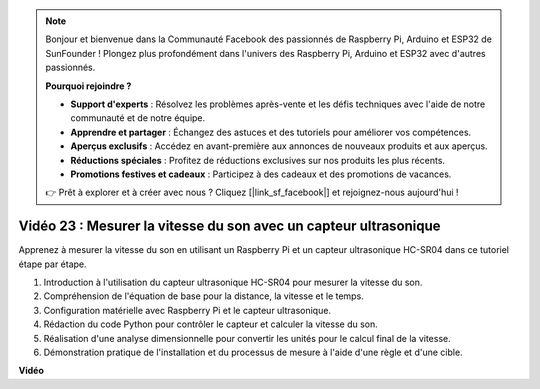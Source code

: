 .. note::

    Bonjour et bienvenue dans la Communauté Facebook des passionnés de Raspberry Pi, Arduino et ESP32 de SunFounder ! Plongez plus profondément dans l'univers des Raspberry Pi, Arduino et ESP32 avec d'autres passionnés.

    **Pourquoi rejoindre ?**

    - **Support d'experts** : Résolvez les problèmes après-vente et les défis techniques avec l'aide de notre communauté et de notre équipe.
    - **Apprendre et partager** : Échangez des astuces et des tutoriels pour améliorer vos compétences.
    - **Aperçus exclusifs** : Accédez en avant-première aux annonces de nouveaux produits et aux aperçus.
    - **Réductions spéciales** : Profitez de réductions exclusives sur nos produits les plus récents.
    - **Promotions festives et cadeaux** : Participez à des cadeaux et des promotions de vacances.

    👉 Prêt à explorer et à créer avec nous ? Cliquez [|link_sf_facebook|] et rejoignez-nous aujourd'hui !

Vidéo 23 : Mesurer la vitesse du son avec un capteur ultrasonique
=======================================================================================

Apprenez à mesurer la vitesse du son en utilisant un Raspberry Pi et un capteur ultrasonique HC-SR04 dans ce tutoriel étape par étape.


1. Introduction à l'utilisation du capteur ultrasonique HC-SR04 pour mesurer la vitesse du son.
2. Compréhension de l'équation de base pour la distance, la vitesse et le temps.
3. Configuration matérielle avec Raspberry Pi et le capteur ultrasonique.
4. Rédaction du code Python pour contrôler le capteur et calculer la vitesse du son.
5. Réalisation d'une analyse dimensionnelle pour convertir les unités pour le calcul final de la vitesse.
6. Démonstration pratique de l'installation et du processus de mesure à l'aide d'une règle et d'une cible.

**Vidéo**

.. raw:: html

    <iframe width="700" height="500" src="https://www.youtube.com/embed/v87vxJRLp-Q?si=APlxSPTCjpHCBQEz" title="Lecteur vidéo YouTube" frameborder="0" allow="accelerometer; autoplay; clipboard-write; encrypted-media; gyroscope; picture-in-picture; web-share" allowfullscreen></iframe>


